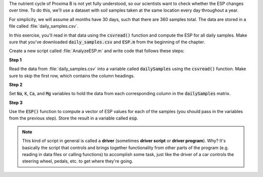 The nutrient cycle of Proxima B is not yet fully understood, so our scientists want to check whether the ESP changes over time. To do this, we'll use a dataset with soil samples taken at the same location every day throughout a year.

For simplicity, we will assume all months have 30 days, such that there are 360 samples total. The data are stored in a file called :file:`daily_samples.csv`.

In this exercise, you'll read in that data using the :code:`csvread()` function and compute the ESP for all daily samples. Make sure that you've downloaded :code:`daily_samples.csv` and :code:`ESP.m` from the beginning of the chapter.

Create a new script called :file:`AnalyzeESP.m` and write code that follows these steps:

**Step 1**

Read the data from :file:`daily_samples.csv` into a variable called :code:`dailySamples` using the :code:`csvread()` function. Make sure to skip the first row, which contains the column headings.

**Step 2**

Set :code:`Na`, :code:`K`, :code:`Ca`, and :code:`Mg` variables to hold the data from each corresponding column in the :code:`dailySamples` matrix.

.. reveal:: monthly_average_2_hint
  :showtitle: Hint
  :hidetitle: Hide Hint

  .. hint::
  
    Use row/column indexing to select each column from :code:`dailySamples`. For example, to find the sodium values, you would use :code:`Na = dailySamples(:,2)` to assign the first column data into :code:`Na`. (If you skipped the first column using :code:`csvread()` above, it would be :code:`Na = dailySamples(:,2)` instead.)

**Step 3**

Use the :code:`ESP()` function to compute a vector of ESP values for each of the samples (you should pass in the variables from the previous step). Store the result in a variable called :code:`esp`.

.. Note::

  This kind of script in general is called a **driver** (sometimes **driver script** or **driver program**). Why? It's basically the script that controls and brings together functionality from other parts of the program (e.g. reading in data files or calling functions) to accomplish some task, just like the driver of a car controls the steering wheel, pedals, etc. to get where they're going.

      
.. shortanswer:: ch03_03_ex_data_files

  Paste in a copy of your :file:`AnalyzeESP.m` script.
